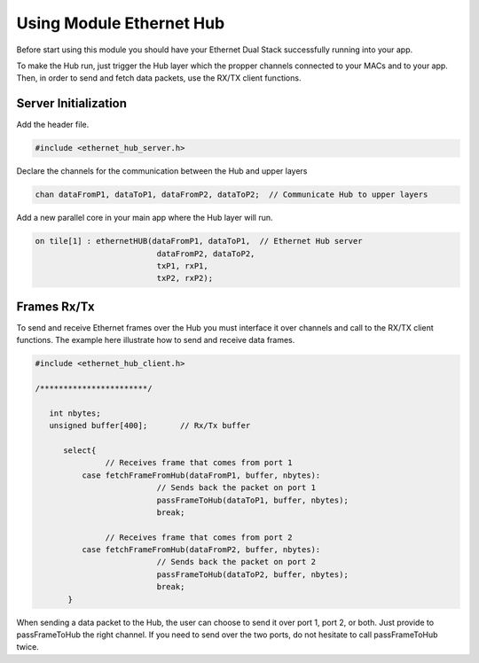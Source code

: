 .. _enethub_programming_label:

Using Module Ethernet Hub
==========================

Before start using this module you should have your Ethernet Dual Stack successfully running into your app.

To make the Hub run, just trigger the Hub layer which the propper channels connected to your MACs and to your app. 
Then, in order to send and fetch data packets, use the RX/TX client functions.

Server Initialization
-----------------------

Add the header file.

.. code-block:: C

 #include <ethernet_hub_server.h>	

Declare the channels for the communication between the Hub and upper layers

.. code-block:: C

 chan dataFromP1, dataToP1, dataFromP2, dataToP2;  // Communicate Hub to upper layers

Add a new parallel core in your main app where the Hub layer will run.

.. code-block:: C

  on tile[1] : ethernetHUB(dataFromP1, dataToP1,  // Ethernet Hub server
                            dataFromP2, dataToP2,
                            txP1, rxP1,
                            txP2, rxP2);

Frames Rx/Tx
-------------
To send and receive Ethernet frames over the Hub you must interface it over channels and call to the RX/TX client functions. The example here illustrate how to send and receive data frames.

.. code-block:: C

 #include <ethernet_hub_client.h>

 /***********************/ 

    int nbytes;
    unsigned buffer[400];	// Rx/Tx buffer

       select{
		// Receives frame that comes from port 1
           case fetchFrameFromHub(dataFromP1, buffer, nbytes):
			   // Sends back the packet on port 1	
			   passFrameToHub(dataToP1, buffer, nbytes); 
                           break;

		// Receives frame that comes from port 2
           case fetchFrameFromHub(dataFromP2, buffer, nbytes):	
			   // Sends back the packet on port 2
			   passFrameToHub(dataToP2, buffer, nbytes);
                           break;
	}

When sending a data packet to the Hub, the user can choose to send it over port 1, port 2, or both. Just provide to passFrameToHub the right channel. If you need to send over the two ports, do not hesitate to call passFrameToHub twice.

